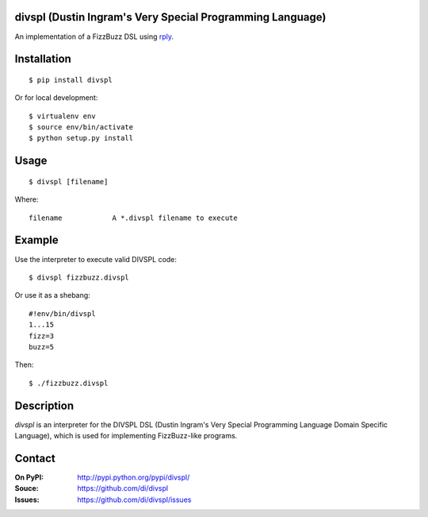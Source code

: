 divspl (Dustin Ingram's Very Special Programming Language)
==========================================================

An implementation of a FizzBuzz DSL using `rply <https://github.com/alex/rply>`_.

Installation
============

::

    $ pip install divspl

Or for local development:

::

    $ virtualenv env
    $ source env/bin/activate
    $ python setup.py install

Usage
=====

::

    $ divspl [filename]

Where::

    filename            A *.divspl filename to execute

Example
=======

Use the interpreter to execute valid DIVSPL code:

::

    $ divspl fizzbuzz.divspl

Or use it as a shebang:

::

    #!env/bin/divspl
    1...15
    fizz=3
    buzz=5

Then:

::

    $ ./fizzbuzz.divspl

Description
===========

`divspl` is an interpreter for the DIVSPL DSL (Dustin Ingram's Very Special
Programming Language Domain Specific Language), which is used for implementing
FizzBuzz-like programs.

Contact
=======

:On PyPI:
    http://pypi.python.org/pypi/divspl/

:Souce:
    https://github.com/di/divspl

:Issues:
    https://github.com/di/divspl/issues
